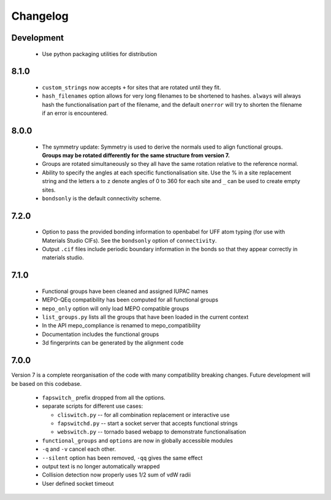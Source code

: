 Changelog
=========

Development
-----------

  * Use python packaging utilities for distribution


8.1.0
-----

  * ``custom_strings`` now accepts ``+`` for sites that are rotated until they
    fit.
  * ``hash_filenames`` option allows for very long filenames to be shortened
    to hashes. ``always`` will always hash the functionalisation part of the
    filename, and the default ``onerror`` will try to shorten the filename if
    an error is encountered.


8.0.0
-----

  * The symmetry update: Symmetry is used to derive the normals used to align
    functional groups. **Groups may be rotated differently for the same
    structure from version 7.**
  * Groups are rotated simultaneously so they all have the same rotation
    relative to the reference normal.
  * Ability to specify the angles at each specific functionalisation site.
    Use the % in a site replacement string and the letters ``a`` to ``z``
    denote angles of 0 to 360 for each site and ``_`` can be used to create
    empty sites.
  * ``bondsonly`` is the default connectivity scheme.


7.2.0
-----

  * Option to pass the provided bonding information to openbabel for
    UFF atom typing (for use with Materials Studio CIFs). See the ``bondsonly``
    option of ``connectivity``.
  * Output ``.cif`` files include periodic boundary information in the bonds
    so that they appear correctly in materials studio.


7.1.0
-----

  * Functional groups have been cleaned and assigned IUPAC names
  * MEPO-QEq compatibility has been computed for all functional groups
  * ``mepo_only`` option will only load MEPO compatible groups
  * ``list_groups.py`` lists all the groups that have been loaded in the
    current context
  * In the API mepo_compliance is renamed to mepo_compatibility
  * Documentation includes the functional groups
  * 3d fingerprints can be generated by the alignment code


7.0.0
-----
Version 7 is a complete reorganisation of the code with many compatibility
breaking changes. Future development will be based on this codebase.

  * ``fapswitch_`` prefix dropped from all the options.
  * separate scripts for different use cases:

    * ``cliswitch.py`` -- for all combination replacement or interactive use
    * ``fapswitchd.py`` -- start a socket server that accepts functional strings
    * ``webswitch.py`` -- tornado based webapp to demonstrate functionalisation

  * ``functional_groups`` and ``options`` are now in globally accessible modules
  * ``-q`` and ``-v`` cancel each other.
  * ``--silent`` option has been removed, ``-qq`` gives the same effect
  * output text is no longer automatically wrapped
  * Collision detection now properly uses 1/2 sum of vdW radii

  * User defined socket timeout

